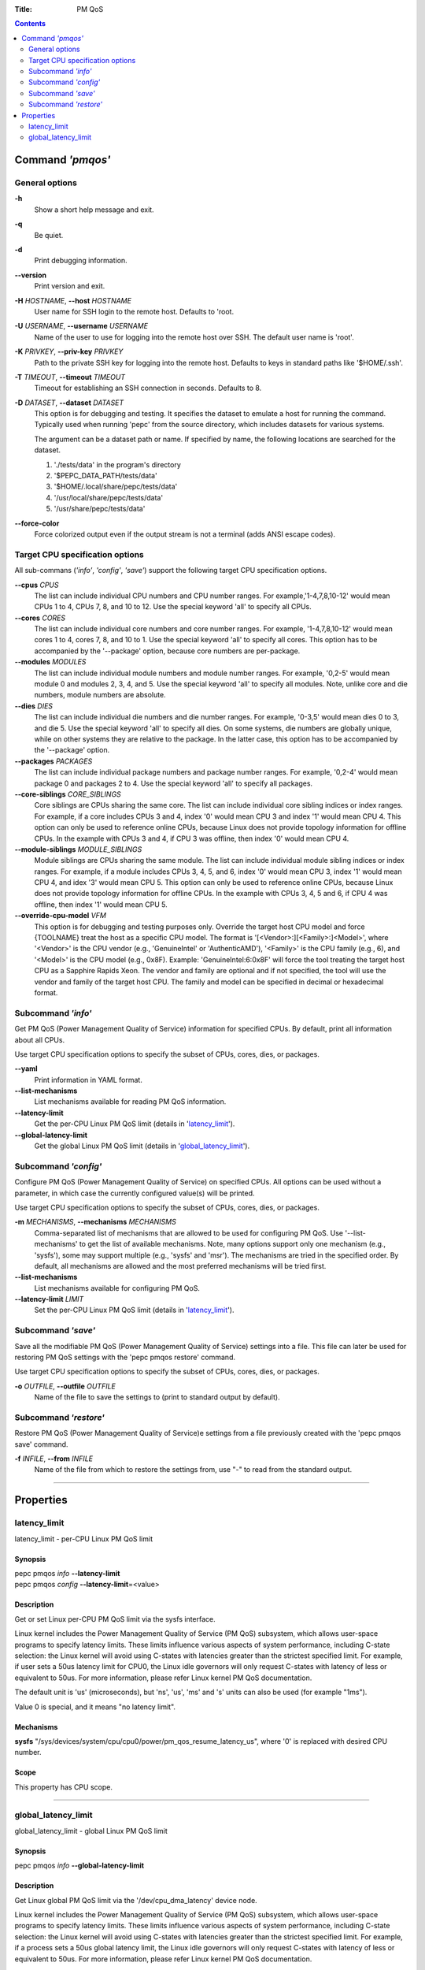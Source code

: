 .. -*- coding: utf-8 -*-
.. vim: ts=4 sw=4 tw=100 et ai si

:Title: PM QoS

.. Contents::
   :depth: 2
..

===================
Command *'pmqos'*
===================

General options
===============

**-h**
   Show a short help message and exit.

**-q**
   Be quiet.

**-d**
   Print debugging information.

**--version**
   Print version and exit.

**-H** *HOSTNAME*, **--host** *HOSTNAME*
   User name for SSH login to the remote host. Defaults to 'root.

**-U** *USERNAME*, **--username** *USERNAME*
   Name of the user to use for logging into the remote host over SSH. The default user name is
   'root'.

**-K** *PRIVKEY*, **--priv-key** *PRIVKEY*
   Path to the private SSH key for logging into the remote host. Defaults to keys in standard paths
   like '$HOME/.ssh'.

**-T** *TIMEOUT*, **--timeout** *TIMEOUT*
   Timeout for establishing an SSH connection in seconds. Defaults to 8.

**-D** *DATASET*, **--dataset** *DATASET*
   This option is for debugging and testing. It specifies the dataset to emulate a host for running
   the command. Typically used when running 'pepc' from the source directory, which includes datasets
   for various systems.

   The argument can be a dataset path or name. If specified by name, the following locations are
   searched for the dataset.

   1. './tests/data' in the program's directory
   2. '$PEPC_DATA_PATH/tests/data'
   3. '$HOME/.local/share/pepc/tests/data'
   4. '/usr/local/share/pepc/tests/data'
   5. '/usr/share/pepc/tests/data'

**--force-color**
   Force colorized output even if the output stream is not a terminal (adds ANSI escape codes).

Target CPU specification options
================================

All sub-commans (*'info'*, *'config'*, *'save'*) support the following target CPU specification
options.

**--cpus** *CPUS*
   The list can include individual CPU numbers and CPU number ranges. For example,'1-4,7,8,10-12'
   would mean CPUs 1 to 4, CPUs 7, 8, and 10 to 12. Use the special keyword 'all' to specify all
   CPUs.

**--cores** *CORES*
   The list can include individual core numbers and core number ranges. For example, '1-4,7,8,10-12'
   would mean cores 1 to 4, cores 7, 8, and 10 to 1. Use the special keyword 'all' to specify all
   cores. This option has to be accompanied by the '--package' option, because core numbers are
   per-package.

**--modules** *MODULES*
   The list can include individual module numbers and module number ranges. For example, '0,2-5'
   would mean module 0 and modules 2, 3, 4, and 5. Use the special keyword 'all' to specify all
   modules. Note, unlike core and die numbers, module numbers are absolute.

**--dies** *DIES*
   The list can include individual die numbers and die number ranges. For example, '0-3,5' would
   mean dies 0 to 3, and die 5. Use the special keyword 'all' to specify all dies. On some systems,
   die numbers are globally unique, while on other systems they are relative to the package. In the
   latter case, this option has to be accompanied by the '--package' option.

**--packages** *PACKAGES*
   The list can include individual package numbers and package number ranges. For example, '0,2-4'
   would mean package 0 and packages 2 to 4. Use the special keyword 'all' to specify all packages.

**--core-siblings** *CORE_SIBLINGS*
   Core siblings are CPUs sharing the same core. The list can include individual core sibling
   indices or index ranges. For example, if a core includes CPUs 3 and 4, index '0' would mean CPU 3
   and index '1' would mean CPU 4. This option can only be used to reference online CPUs, because
   Linux does not provide topology information for offline CPUs. In the example with CPUs 3 and 4,
   if CPU 3 was offline, then index '0' would mean CPU 4.

**--module-siblings** *MODULE_SIBLINGS*
   Module siblings are CPUs sharing the same module. The list can include individual module sibling
   indices or index ranges. For example, if a module includes CPUs 3, 4, 5, and 6, index '0' would
   mean CPU 3, index '1' would mean CPU 4, and idex '3' would mean CPU 5. This option can only be
   used to reference online CPUs, because Linux does not provide topology information for offline
   CPUs. In the example with CPUs 3, 4, 5 and 6, if CPU 4 was offline, then index '1' would mean
   CPU 5.

**--override-cpu-model** *VFM*
   This option is for debugging and testing purposes only. Override the target host CPU model and
   force {TOOLNAME} treat the host as a specific CPU model. The format is
   '[<Vendor>:][<Family>:]<Model>', where '<Vendor>' is the CPU vendor (e.g., 'GenuineIntel' or
   'AuthenticAMD'), '<Family>' is the CPU family (e.g., 6), and '<Model>' is the CPU model (e.g.,
   0x8F). Example: 'GenuineIntel:6:0x8F' will force the tool treating the target host CPU as a
   Sapphire Rapids Xeon. The vendor and family are optional and if not specified, the tool will use
   the vendor and family of the target host CPU. The family and model can be specified in decimal
   or hexadecimal format.

Subcommand *'info'*
===================

Get PM QoS (Power Management Quality of Service) information for specified CPUs. By default, print
all information about all CPUs.

Use target CPU specification options to specify the subset of CPUs, cores, dies, or packages.

**--yaml**
   Print information in YAML format.

**--list-mechanisms**
   List mechanisms available for reading PM QoS information.

**--latency-limit**
   Get the per-CPU Linux PM QoS limit (details in 'latency_limit_').

**--global-latency-limit**
   Get the global Linux PM QoS limit (details in 'global_latency_limit_').

Subcommand *'config'*
=====================

Configure PM QoS (Power Management Quality of Service) on specified CPUs. All options can be used
without a parameter, in which case the currently configured value(s) will be printed.

Use target CPU specification options to specify the subset of CPUs, cores, dies, or packages.

**-m** *MECHANISMS*, **--mechanisms** *MECHANISMS*
    Comma-separated list of mechanisms that are allowed to be used for configuring PM QoS. Use
    '--list-mechanisms' to get the list of available mechanisms. Note, many options support only one
    mechanism (e.g., 'sysfs'), some may support multiple (e.g., 'sysfs' and 'msr'). The mechanisms
    are tried in the specified order. By default, all mechanisms are allowed and the most
    preferred mechanisms will be tried first.

**--list-mechanisms**
   List mechanisms available for configuring PM QoS.

**--latency-limit** *LIMIT*
   Set the per-CPU Linux PM QoS limit (details in 'latency_limit_').

Subcommand *'save'*
===================

Save all the modifiable PM QoS (Power Management Quality of Service) settings into a file. This file
can later be used for restoring PM QoS settings with the 'pepc pmqos restore' command.

Use target CPU specification options to specify the subset of CPUs, cores, dies, or packages.

**-o** *OUTFILE*, **--outfile** *OUTFILE*
   Name of the file to save the settings to (print to standard output by default).

Subcommand *'restore'*
======================

Restore PM QoS (Power Management Quality of Service)e settings from a file previously created with
the 'pepc pmqos save' command.

**-f** *INFILE*, **--from** *INFILE*
   Name of the file from which to restore the settings from, use "-" to read from the standard
   output.

----------------------------------------------------------------------------------------------------

==========
Properties
==========

latency_limit
=============

latency_limit - per-CPU Linux PM QoS limit

Synopsis
--------

| pepc pmqos *info* **--latency-limit**
| pepc pmqos *config* **--latency-limit**\ =<value>

Description
-----------

Get or set Linux per-CPU PM QoS limit via the sysfs interface.

Linux kernel includes the Power Management Quality of Service (PM QoS) subsystem, which allows
user-space programs to specify latency limits. These limits influence various aspects of system
performance, including C-state selection: the Linux kernel will avoid using C-states with latencies
greater than the strictest specified limit. For example, if user sets a 50us latency limit for
CPU0, the Linux idle governors will only request C-states with latency of less or equivalent to
50us. For more information, please refer Linux kernel PM QoS documentation.

The default unit is 'us' (microseconds), but 'ns', 'us', 'ms' and 's' units can also be used
(for example "1ms").

Value 0 is special, and it means "no latency limit".

Mechanisms
----------

**sysfs**
"/sys/devices/system/cpu/cpu0/power/pm_qos_resume_latency_us", where '0' is replaced with desired
CPU number.

Scope
-----

This property has CPU scope.

----------------------------------------------------------------------------------------------------

global_latency_limit
====================

global_latency_limit - global Linux PM QoS limit

Synopsis
--------

| pepc pmqos *info* **--global-latency-limit**

Description
-----------

Get Linux global PM QoS limit via the '/dev/cpu_dma_latency' device node.

Linux kernel includes the Power Management Quality of Service (PM QoS) subsystem, which allows
user-space programs to specify latency limits. These limits influence various aspects of system
performance, including C-state selection: the Linux kernel will avoid using C-states with latencies
greater than the strictest specified limit. For example, if a process sets a 50us global latency
limit, the Linux idle governors will only request C-states with latency of less or equivalent to
50us. For more information, please refer Linux kernel PM QoS documentation.

The default unit is 'us' (microseconds), but 'ns', 'us', 'ms' and 's' units can also be used
(for example "1ms").

Value 0 is means the minimum latency, Linux will only request the POLL state in this case.

Mechanisms
----------

**cdev**
The "/dev/cpu_dma_latency" character device node.

Scope
-----

This property has global scope.
